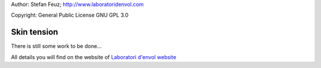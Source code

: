 .. _howto-install_de:

Author: Stefan Feuz; http://www.laboratoridenvol.com

Copyright: General Public License GNU GPL 3.0

************
Skin tension
************

There is still some work to be done...

All details you will find on the website of `Laboratori d'envol website <http://laboratoridenvol.com/leparagliding/pre.en.html>`_
